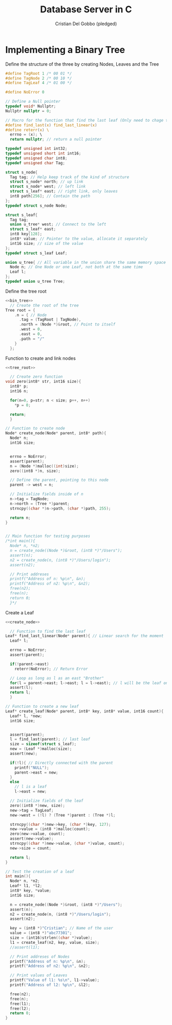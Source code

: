 #+TITLE: Database Server in C
#+AUTHOR: Cristian Del Gobbo (pledged)
#+STARTUP: overview hideblocks indent
#+PROPERTY: header-args:C :main yes :includes <stdio.h> <stdlib.h> <string.h> <unistd.h> <assert.h> <errno.h> :results output :noweb yes

* Implementing a Binary Tree
Define the structure of the three by creating Nodes, Leaves and the Tree
#+name: bin_tree
#+begin_src C 
  #define TagRoot 1 /* 00 01 */
  #define TagNode 2 /* 00 10 */
  #define TagLeaf 4 /* 01 00 */

  #define NoError 0

  // Define a Null pointer
  typedef void* Nullptr;
  Nullptr nullptr = 0;

  // Macro for the function that find the last leaf (Only need to chage the Macro)
  #define find_last(x) find_last_linear(x)
  #define reterr(x) \		
    errno = (x); \
    return nullptr; // return a null pointer

  typedef unsigned int int32;
  typedef unsigned short int int16;
  typedef unsigned char int8;
  typedef unsigned char Tag;

  struct s_node{
    Tag tag; // Help keep track of the kind of structure
    struct s_node* north; // up link
    struct s_node* west; // left link
    struct s_leaf* east; // right link, only leaves
    int8 path[256]; // Contain the path
  };
  typedef struct s_node Node;

  struct s_leaf{
    Tag tag;
    union u_tree* west; // Connect to the left
    struct s_leaf* east;
    int8 key[128];
    int8* value; // Pointer to the value, allocate it separately
    int16 size; // size of the value
  };
  typedef struct s_leaf Leaf;

  union u_tree{ // All variable in the union share the same memory space
    Node n; // One Node or one Leaf, not both at the same time
    Leaf l;
  };
  typedef union u_tree Tree;

#+end_src

#+RESULTS: bin_tree

Define the tree root
#+name: tree_root
#+begin_src C
  <<bin_tree>>
    // Create the root of the tree
  Tree root = {
      .n = { // Node
        .tag = (TagRoot | TagNode),
        .north = (Node *)&root, // Point to itself
        .west = 0,
        .east = 0,
        .path = "/"
      }
    };
#+end_src

#+RESULTS: tree_root

Function to create and link nodes
#+name: create_node
#+begin_src C
  <<tree_root>>

    // Create zero function
  void zero(int8* str, int16 size){
    int8* p;
    int16 n;

    for(n=0, p=str; n < size; p++, n++)
      ,*p = 0;

    return;
    }

  // Function to create node
  Node* create_node(Node* parent, int8* path){
    Node* n;
    int16 size;


    errno = NoError;
    assert(parent);
    n = (Node *)malloc((int)size);
    zero((int8 *)n, size);

    // Define the parent, pointing to this node
    parent -> west = n;

    // Initialize fields inside of n
    n->tag = TagNode;
    n->north = (Tree *)parent;
    strncpy((char *)n->path, (char *)path, 255);

    return n;
  }


  // Main function for testing purposes
  /*int main(){ 
    Node* n, *n2; 
    n = create_node((Node *)&root, (int8 *)"/Users");
    assert(n);
    n2 = create_node(n, (int8 *)"/Users/login");
    assert(n2);

    // Print addreses
    printf("Address of n: %p\n", &n);
    printf("Address of n2: %p\n", &n2);
    free(n2);
    free(n);
    return 0;
    }*/ 
#+end_src

#+RESULTS: create_node

Create a Leaf
#+name: create_leaf
#+begin_src C
  <<create_node>>

    // Function to find the last leaf
  Leaf* find_last_linear(Node* parent){ // Linear search for the moment
    Leaf* l;

    errno = NoError;
    assert(parent);

    if(!parent->east)
      reterr(NoError); // Return Error

    // Loop as long as l as an east "Brother"
    for(l = parent->east; l->east; l = l->east); // l will be the leaf on the last east position    
    assert(l);
    return l;
    }

  // Function to create a new leaf
  Leaf* create_leaf(Node* parent, int8* key, int8* value, int16 count){
    Leaf* l, *new;
    int16 size;


    assert(parent);
    l = find_last(parent); // last leaf
    size = sizeof(struct s_leaf);
    new = (Leaf *)malloc(size);
    assert(new);

    if(!l){ // Directly connected with the parent 
      printf("NULL");
      parent->east = new;
    }
    else
      // l is a leaf
      l->east = new;

    // Initialize fields of the leaf
    zero((int8 *)new, size);
    new->tag = TagLeaf;
    new->west = (!l) ? (Tree *)parent : (Tree *)l;

    strncpy((char *)new->key, (char *)key, 127);
    new->value = (int8 *)malloc(count);
    zero(new->value, count);
    assert(new->value);
    strncpy((char *)new->value, (char *)value, count);
    new->size = count;

    return l;
  }

  // Test the creation of a leaf
  int main(){
    Node* n, *n2; 
    Leaf* l1, *l2;
    int8* key, *value;
    int16 size;

    n = create_node((Node *)&root, (int8 *)"/Users");
    assert(n);
    n2 = create_node(n, (int8 *)"/Users/login");
    assert(n2);

    key = (int8 *)"Cristian"; // Name of the user
    value = (int8 *)"abc77301";
    size = (int16)strlen((char *)value);
    l1 = create_leaf(n2, key, value, size);
    //assert(l1);

    // Print addreses of Nodes
    printf("Address of n: %p\n", &n);
    printf("Address of n2: %p\n", &n2);

    // Print values of Leaves
    printf("Value of l1: %s\n", l1->value);
    printf("Address of l2: %p\n", &l2);

    free(n2);
    free(n);
    free(l1);
    free(l2);
    return 0;
  }
#+end_src

#+RESULTS: create_leaf


